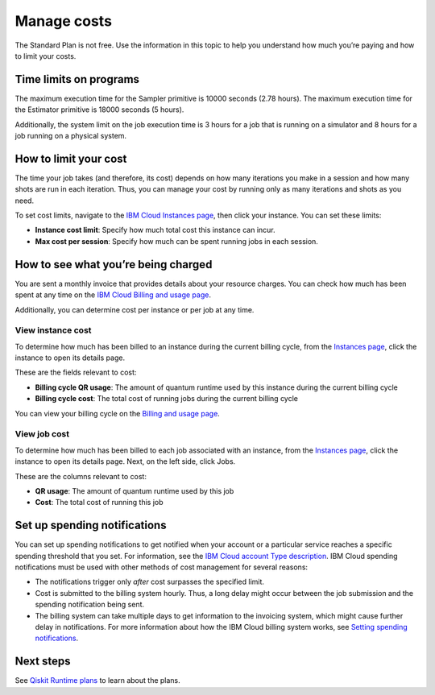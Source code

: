 Manage costs
============

The Standard Plan is not free. Use the information in this topic to help you understand how much you’re paying and how to limit your costs.

Time limits on programs
-----------------------

The maximum execution time for the Sampler primitive is 10000 seconds (2.78 hours). The maximum execution time for the Estimator primitive is 18000 seconds (5 hours).

Additionally, the system limit on the job execution time is 3 hours for a job that is running on a simulator and 8 hours for a job running on a physical system.

How to limit your cost
----------------------

The time your job takes (and therefore, its cost) depends on how many iterations you make in a session and how many shots are run in each iteration. Thus, you can manage your cost by running only as many iterations and shots as you need.

To set cost limits, navigate to the `IBM Cloud Instances page <https://cloud.ibm.com/quantum/instances>`__, then click your instance. You can set these limits:

* **Instance cost limit**: Specify how much total cost this instance can incur.
* **Max cost per session**: Specify how much can be spent running jobs in each session.

How to see what you’re being charged
------------------------------------

You are sent a monthly invoice that provides details about your resource charges. You can check how much has been spent at any time on the `IBM Cloud Billing and usage page <https://cloud.ibm.com/billing>`__.

Additionally, you can determine cost per instance or per job at any time.

View instance cost
^^^^^^^^^^^^^^^^^^^^^

To determine how much has been billed to an instance during the current billing cycle, from the `Instances page <https://cloud.ibm.com/quantum/instances>`__, click the instance to open its details page.

These are the fields relevant to cost:

- **Billing cycle QR usage**: The amount of quantum runtime used by this instance during the current billing cycle
- **Billing cycle cost**: The total cost of running jobs during the current billing cycle

You can view your billing cycle on the `Billing and usage page <https://cloud.ibm.com/billing>`__.

View job cost
^^^^^^^^^^^^^^

To determine how much has been billed to each job associated with an instance, from the `Instances page <https://cloud.ibm.com/quantum/instances>`__, click the instance to open its details page. Next, on the left side, click Jobs.

These are the columns relevant to cost:

- **QR usage**: The amount of quantum runtime used by this job
- **Cost**: The total cost of running this job


Set up spending notifications
-----------------------------

You can set up spending notifications to get notified when your account or a particular service reaches a specific spending threshold that you set. For information, see the `IBM Cloud account Type description <https://cloud.ibm.com/docs/account?topic=account-accounts>`__. IBM Cloud spending notifications must be used with other methods of cost management for several reasons:

- The notifications trigger only *after* cost surpasses the specified limit.
- Cost is submitted to the billing system hourly. Thus, a long delay might occur between the job submission and the spending notification being sent.
- The billing system can take multiple days to get information to the invoicing system, which might cause further delay in notifications. For more information about how the IBM Cloud billing system works, see `Setting spending notifications <https://cloud.ibm.com/docs/billing-usage?topic=billing-usage-spending>`__.

Next steps
----------

See `Qiskit Runtime plans <plans.html>`__ to learn about the plans.
